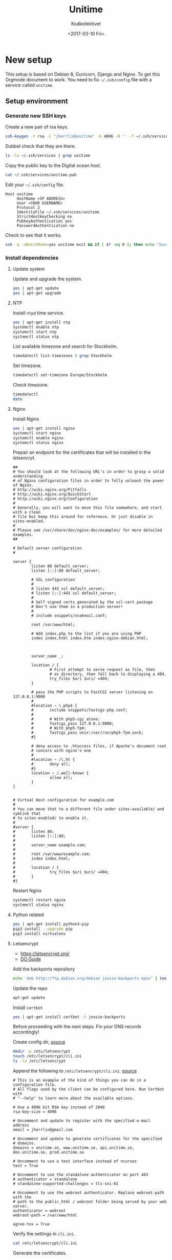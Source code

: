 #+TITLE: Unitime
#+AUTHOR: Kodkollektivet
#+EMAIL: jherrlin@gmail.com
#+DATE: <2017-03-10 Fri>
#+STARTUP: content


* New setup
  :PROPERTIES:
  :dir:      /ssh:unitime|sudo:unitime:~/
  :results:  output
  :export:   code
  :date:     <2017-03-09 Thu>
  :END:

  This setup is based on Debian 8, Gunicorn, Django and Nginx.
  To get this Orgmode document to work.
  You need to fix =~/.ssh/config= file with a service called =unitime=.

** Setup environment
*** Generate new SSH keys

    Create a new pair of rsa keys.

    #+BEGIN_SRC sh :dir . :export code
      ssh-keygen -t rsa -C "jherrlin@unitime" -b 4096 -N '' -f ~/.ssh/services/unitime
    #+END_SRC

    Dubbel check that they are there.

    #+BEGIN_SRC sh :dir . :export code
      ls -la ~/.ssh/services | grep unitime
    #+END_SRC

    Copy the public key to the Digital ocean host.

    #+BEGIN_SRC sh :dir . :export code
      cat ~/.ssh/services/unitime.pub
    #+END_SRC

    Edit your =~/.ssh/config= file.

    #+BEGIN_SRC text
      Host unitime
           HostName <IP ADDRESS>
           User <YOUR USERNAME>
           Protocol 2
           IdentityFile ~/.ssh/services/unitime
           StrictHostKeyChecking no
           PubkeyAuthentication yes
           PasswordAuthentication no
    #+END_SRC

    Check to see that it works.

    #+BEGIN_SRC sh :dir . :export code
      ssh -q -oBatchMode=yes unitime exit && if [ $? -eq 0 ]; then echo "Success"; else echo "Failed"; fi
    #+END_SRC


*** Install dependencies
**** Update system

    Update and upgrade the system.

    #+BEGIN_SRC sh
      yes | apt-get update
      yes | apt-get upgrade
    #+END_SRC


**** NTP

     Install =ntpd= time service.

     #+BEGIN_SRC sh
       yes | apt-get install ntp
       systemctl enable ntp
       systemctl start ntp
       systemctl status ntp
     #+END_SRC


     List available timezone and search for Stockholm.

     #+BEGIN_SRC sh
       timedatectl list-timezones | grep Stockholm
     #+END_SRC

     Set timezone.

     #+BEGIN_SRC sh
       timedatectl set-timezone Europe/Stockholm
     #+END_SRC

     Check timezone.

     #+BEGIN_SRC sh
       timedatectl
       date
     #+END_SRC


**** Nginx

    Install Nginx

    #+BEGIN_SRC sh
      yes | apt-get install nginx
      systemctl start nginx
      systemctl enable nginx
      systemctl status nginx
    #+END_SRC

    Prepair an endpoint for the certificates that will be installed in the [[letsencryt]].

    #+BEGIN_SRC text :tangle /ssh:unitime|sudo:unitime:/etc/nginx/sites-available/default
      ##
      # You should look at the following URL's in order to grasp a solid understanding
      # of Nginx configuration files in order to fully unleash the power of Nginx.
      # http://wiki.nginx.org/Pitfalls
      # http://wiki.nginx.org/QuickStart
      # http://wiki.nginx.org/Configuration
      #
      # Generally, you will want to move this file somewhere, and start with a clean
      # file but keep this around for reference. Or just disable in sites-enabled.
      #
      # Please see /usr/share/doc/nginx-doc/examples/ for more detailed examples.
      ##

      # Default server configuration
      #

      server {
              listen 80 default_server;
              listen [::]:80 default_server;

              # SSL configuration
              #
              # listen 443 ssl default_server;
              # listen [::]:443 ssl default_server;
              #
              # Self signed certs generated by the ssl-cert package
              # Don't use them in a production server!
              #
              # include snippets/snakeoil.conf;

              root /var/www/html;

              # Add index.php to the list if you are using PHP
              index index.html index.htm index.nginx-debian.html;



              server_name _;

              location / {
                      # First attempt to serve request as file, then
                      # as directory, then fall back to displaying a 404.
                      try_files $uri $uri/ =404;
              }

              # pass the PHP scripts to FastCGI server listening on 127.0.0.1:9000
              #
              #location ~ \.php$ {
              #       include snippets/fastcgi-php.conf;
              #
              #       # With php5-cgi alone:
              #       fastcgi_pass 127.0.0.1:9000;
              #       # With php5-fpm:
              #       fastcgi_pass unix:/var/run/php5-fpm.sock;
              #}

              # deny access to .htaccess files, if Apache's document root
              # concurs with nginx's one
              #
              #location ~ /\.ht {
              #       deny all;
              #}
              location ~ /.well-known {
                      allow all;
              }
      }


      # Virtual Host configuration for example.com
      #
      # You can move that to a different file under sites-available/ and symlink that
      # to sites-enabled/ to enable it.
      #
      #server {
      #       listen 80;
      #       listen [::]:80;
      #
      #       server_name example.com;
      #
      #       root /var/www/example.com;
      #       index index.html;
      #
      #       location / {
      #               try_files $uri $uri/ =404;
      #       }
      #}
    #+END_SRC

    Restart Nginx

    #+BEGIN_SRC sh
      systemctl restart nginx
      systemctl status nginx
    #+END_SRC


**** Python related

     #+BEGIN_SRC sh
       yes | apt-get install python3-pip
       pip3 install --upgrade pip
       pip3 install virtualenv
     #+END_SRC


**** Letsencrypt

    - https://letsencrypt.org/
    - [[https://www.digitalocean.com/community/tutorials/how-to-secure-nginx-with-let-s-encrypt-on-debian-8][DO Guide]]

    Add the backports repository

    #+BEGIN_SRC sh
      echo 'deb http://ftp.debian.org/debian jessie-backports main' | tee /etc/apt/sources.list.d/backports.list
    #+END_SRC

    Update the repo

    #+BEGIN_SRC sh
      apt-get update
    #+END_SRC

    Install =certbot=

    #+BEGIN_SRC sh
      yes | apt-get install certbot -t jessie-backports
    #+END_SRC

    Before proceeding with the next steps. Fix your DNS records accordingly!


    Create config dir, [[http://letsencrypt.readthedocs.io/en/latest/using.html][source]]

    #+BEGIN_SRC sh
      mkdir -p /etc/letsencrypt
      touch /etc/letsencrypt/cli.ini
      ls -la /etc/letsencrypt
    #+END_SRC

    Append the following to =/etc/letsencrypt/cli.ini=.
    [[http://letsencrypt.readthedocs.io/en/latest/using.html#id20][source]]

    #+BEGIN_SRC text :tangle /ssh:unitime|sudo:unitime:/etc/letsencrypt/cli.ini
      # This is an example of the kind of things you can do in a configuration file.
      # All flags used by the client can be configured here. Run Certbot with
      # "--help" to learn more about the available options.

      # Use a 4096 bit RSA key instead of 2048
      rsa-key-size = 4096

      # Uncomment and update to register with the specified e-mail address
      email = jherrlin@gmail.com

      # Uncomment and update to generate certificates for the specified
      # domains.
      domains = unitime.se, www.unitime.se, api.unitime.se, dev.unitime.se, prod.unitime.se

      # Uncomment to use a text interface instead of ncurses
      text = True

      # Uncomment to use the standalone authenticator on port 443
      # authenticator = standalone
      # standalone-supported-challenges = tls-sni-01

      # Uncomment to use the webroot authenticator. Replace webroot-path with the
      # path to the public_html / webroot folder being served by your web server.
      authenticator = webroot
      webroot-path = /var/www/html

      agree-tos = True
    #+END_SRC

    Verify the settings in =cli.ini=.

    #+BEGIN_SRC sh
      cat /etc/letsencrypt/cli.ini
    #+END_SRC

    Generate the certificates.

    #+BEGIN_SRC sh
      certbot certonly
    #+END_SRC

    Check that your certificates are there.

    #+BEGIN_SRC sh
      sudo ls -l /etc/letsencrypt/live/unitime.se
    #+END_SRC

    Generate Strong Diffie-Hellman Group with 2048-bits.

    #+BEGIN_SRC sh
      sudo openssl dhparam -out /etc/ssl/certs/dhparam.pem 2048
    #+END_SRC

    Dubbel check that the file is there

    #+BEGIN_SRC sh
      ls -l /etc/ssl/certs/ | grep dhparam.pem
    #+END_SRC

    /etc/nginx/snippets/ssl-unitime.se.conf

    #+BEGIN_SRC text :tangle /ssh:unitime|sudo:unitime:/etc/nginx/snippets/ssl-unitime.se.conf
      ssl_certificate /etc/letsencrypt/live/unitime.se/fullchain.pem;
      ssl_certificate_key /etc/letsencrypt/live/unitime.se/privkey.pem;
    #+END_SRC

    Make sure that its there.

    #+BEGIN_SRC sh
      cat /etc/nginx/snippets/ssl-unitime.se.conf
    #+END_SRC

    https://raymii.org/s/tutorials/Strong_SSL_Security_On_nginx.html
    https://en.wikipedia.org/wiki/HTTP_Strict_Transport_Security

    #+BEGIN_SRC text :tangle /ssh:unitime|sudo:unitime:/etc/nginx/snippets/ssl-params.conf
      # from https://cipherli.st/
      # and https://raymii.org/s/tutorials/Strong_SSL_Security_On_nginx.html

      ssl_protocols TLSv1 TLSv1.1 TLSv1.2;
      ssl_prefer_server_ciphers on;
      ssl_ciphers "EECDH+AESGCM:EDH+AESGCM:AES256+EECDH:AES256+EDH";
      ssl_ecdh_curve secp384r1;
      ssl_session_cache shared:SSL:10m;
      ssl_session_tickets off;
      ssl_stapling on;
      ssl_stapling_verify on;
      resolver 8.8.8.8 8.8.4.4 valid=300s;
      resolver_timeout 5s;
      # Disable preloading HSTS for now.  You can use the commented out header line that includes
      # the "preload" directive if you understand the implications.
      #add_header Strict-Transport-Security "max-age=63072000; includeSubdomains; preload";
      add_header Strict-Transport-Security "max-age=63072000; includeSubdomains";
      add_header X-Frame-Options DENY;
      add_header X-Content-Type-Options nosniff;

      ssl_dhparam /etc/ssl/certs/dhparam.pem;
    #+END_SRC

    Make sure everything is correct.

    #+BEGIN_SRC sh
      cat /etc/nginx/snippets/ssl-params.conf
    #+END_SRC

    Copy the default file and rename the existing.

    #+BEGIN_SRC sh
      cp /etc/nginx/sites-available/default /etc/nginx/sites-available/default.bak
      mv /etc/nginx/sites-available/default /etc/nginx/sites-available/unitime
      ls -l /etc/nginx/sites-available
    #+END_SRC

    Nginx config for unitime.se

    #+BEGIN_SRC text :tangle /ssh:unitime|sudo:unitime:/etc/nginx/sites-available/unitime
      server {
          listen 80 default_server;
          listen [::]:80 default_server;
          server_name unitime.se www.unitime.se api.unitime.se;
          return 301 https://$server_name$request_uri;
      }

      server {
          listen 443 ssl;

          server_name unitime.se www.unitime.se api.unitime.se;

          ssl_certificate /etc/letsencrypt/live/unitime.se/fullchain.pem;
          ssl_certificate_key /etc/letsencrypt/live/unitime.se/privkey.pem;

          ssl_protocols TLSv1 TLSv1.1 TLSv1.2;
          ssl_prefer_server_ciphers on;
          ssl_dhparam /etc/ssl/certs/dhparam.pem;
          ssl_ciphers 'ECDHE-RSA-AES128-GCM-SHA256:ECDHE-ECDSA-AES128-GCM-SHA256:ECDHE-RSA-AES256-GCM-SHA384:ECDHE-ECDSA-AES256-GCM-SHA384:DHE-RSA-AES128-GCM-SHA256:DHE-DSS-AES128-GCM-SHA256:kEDH+AESGCM:ECDHE-RSA-AES128-SHA256:ECDHE-ECDSA-AES128-SHA256:ECDHE-RSA-AES128-SHA:ECDHE-ECDSA-AES128-SHA:ECDHE-RSA-AES256-SHA384:ECDHE-ECDSA-AES256-SHA384:ECDHE-RSA-AES256-SHA:ECDHE-ECDSA-AES256-SHA:DHE-RSA-AES128-SHA256:DHE-RSA-AES128-SHA:DHE-DSS-AES128-SHA256:DHE-RSA-AES256-SHA256:DHE-DSS-AES256-SHA:DHE-RSA-AES256-SHA:AES128-GCM-SHA256:AES256-GCM-SHA384:AES128-SHA256:AES256-SHA256:AES128-SHA:AES256-SHA:AES:CAMELLIA:DES-CBC3-SHA:!aNULL:!eNULL:!EXPORT:!DES:!RC4:!MD5:!PSK:!aECDH:!EDH-DSS-DES-CBC3-SHA:!EDH-RSA-DES-CBC3-SHA:!KRB5-DES-CBC3-SHA';
          ssl_session_timeout 1d;
          ssl_session_cache shared:SSL:50m;
          ssl_stapling on;
          ssl_stapling_verify on;
          add_header Strict-Transport-Security max-age=15768000;

          location ~ /.well-known {
                  allow all;
          }

          # The rest of your server block
          # root /usr/share/nginx/html;
          # index index.html index.htm;
          location / {
              proxy_set_header Host $http_host;
              proxy_set_header X-Real-IP $remote_addr;
              proxy_set_header X-Forwarded-For $proxy_add_x_forwarded_for;
              proxy_set_header X-Forwarded-Proto $scheme;
              proxy_pass http://unix:/webapps/unitime/unitime.sock;
          }

          location /static/ {
              root /webapps/unitime;
              autoindex off;
          }
      }
    #+END_SRC

    Make sure that is there

    #+BEGIN_SRC sh
      ls -l /etc/nginx/sites-available/unitime
      cat /etc/nginx/sites-available/unitime
    #+END_SRC

    Remove the old symbolic link to =default=.
    Create symbolic link from =sites-available= to =sites-enabled=

    #+BEGIN_SRC sh
      rm /etc/nginx/sites-enabled/default
      ln -s /etc/nginx/sites-available/unitime /etc/nginx/sites-enabled/unitime
      ls -l /etc/nginx/sites-enabled
    #+END_SRC


**** Git

     Install =git=

     #+BEGIN_SRC sh
       yes | apt-get install git
     #+END_SRC


**** Root's bin

     Create a *bin/* folder for the =root= user.

     #+BEGIN_SRC sh
       mkdir -p /root/bin
     #+END_SRC


*** Add webapp user

    Create a *webapp* user.

    This account is only used for the Django related services.
    The account cant login and don't have a shell and no home folder.

    #+BEGIN_SRC sh
      useradd -M -s /sbin/nologin -c "Webapp user and group, used for webapps" webapp
    #+END_SRC

    Verify that the user and group is added.

    #+BEGIN_SRC sh
      cat /etc/passwd
      cat /etc/group
    #+END_SRC


*** SSHd settings

    Update =sshd_config= to secure the server

    #+BEGIN_SRC sh
      sed -i 's/PasswordAuthentication yes/PasswordAuthentication no/' /etc/ssh/sshd_config
    #+END_SRC


    Restard sshd

    #+BEGIN_SRC sh
      systemctl restart sshd
    #+END_SRC


*** Initialize Unitime app

    Write the script to =/root/bin/initialize_unitime_app.sh=.

    #+BEGIN_SRC text :tangle /ssh:unitime|sudo:unitime:/root/bin/initialize_unitime_app.sh
      mkdir -p /webapps/unitime && cd $_
      git clone https://github.com/Kodkollektivet/unitime-api.git .
      virtualenv venv
      source venv/bin/activate
      pip install -r requirements.txt
      cd unitime
      mkdir -p /webapps/unitime/logs
      sed -i 's/DEBUG = True/DEBUG = False/' /webapps/unitime/unitime/settings/settings.py
      python manage.py makemigrations
      python manage.py migrate
      python manage.py collectstatic --noinput
      cd /webapps
      chown -R webapp:webapp unitime
    #+END_SRC

    Execute the script

    #+BEGIN_SRC sh
      bash /root/bin/initialize_unitime_app.sh
    #+END_SRC


*** Create a systemd file

    First test out the the application is working manually!

    #+BEGIN_SRC sh
      cd /webapps/unitime/unitime
      /webapps/unitime/venv/bin/gunicorn  --bind 0.0.0.0:8000 settings.wsgi:application
    #+END_SRC

    If everything working as expected, create a service for it.

    Create the =/etc/systemd/system/unitime.service= file and append the following.

    #+BEGIN_SRC text :tangle /ssh:unitime|sudo:unitime:/etc/systemd/system/unitime.service
      [Unit]
      Description=Unitime daemon
      After=network.target

      [Service]
      User=webapp
      Group=webapp
      WorkingDirectory=/webapps/unitime/unitime
      ExecStart=/webapps/unitime/venv/bin/gunicorn --workers 10 --bind unix:/webapps/unitime/unitime.sock settings.wsgi:application

      [Install]
      WantedBy=multi-user.target
    #+END_SRC

    Make sure that its there

    #+BEGIN_SRC sh
      cat /etc/systemd/system/unitime.service
    #+END_SRC

    Enable and start the service

    #+BEGIN_SRC sh
      sudo systemctl daemon-reload
      sudo systemctl start unitime
      sudo systemctl enable unitime
      sudo systemctl restart nginx
      sudo systemctl status unitime
    #+END_SRC


*** Initialize the scrapper app
**** Set up the scripts

     Create a script for downloading and prepair the environment for the unitime-scrapper.
     This app will live in =/webapps/unitime-scrapper/=.

     The scrapper can be found on GitHub, [[https://github.com/jherrlin/unitime-code-scrapper][here]].

     #+BEGIN_SRC text :tangle /ssh:unitime|sudo:unitime:/root/bin/initialize_scrapper_app.sh
       # This script will install and prepair the environment for
       # the scrapper app
       mkdir -p /webapps/unitime-scrapper && cd $_
       git clone https://github.com/jherrlin/unitime-code-scrapper.git .
       virtualenv venv
       source venv/bin/activate
       pip install -r requirements.txt
       chown -R webapp:webapp /webapps/unitime-scrapper
     #+END_SRC

     Execute the script.

     #+BEGIN_SRC sh
       bash /root/bin/initialize_scrapper_app.sh
     #+END_SRC

     Create a scrapper script.
     This is the script that the [[scrapperservice]] will execute.
     There is a [[scrappersertimer]] that will be run on a schedule.

     TODO: Dubbel check the code sorter.

     #+BEGIN_SRC text :tangle /ssh:unitime|sudo:unitime:/root/bin/scrapper_runner.sh
       cd /webapps/unitime-scrapper
       source venv/bin/activate
       python scrapper.py
       cat codes.txt uscodes.txt | awk '/^......+/{ print toupper($0) }' | sort | uniq > dump.txt
       cp dump.txt uscodes.txt
       mv uscodes.txt codes.txt
       deactivate
     #+END_SRC


**** Create systemd timers

     /etc/systemd/system/scrapper.service
     <<scrapperservice>>

     #+BEGIN_SRC text :tangle /ssh:unitime|sudo:unitime:/etc/systemd/system/scrapper.service
       [Unit]
       Description=Unitime scrapper service

       [Service]
       Nice=19
       IOSchedulingClass=3
       ExecStart=/bin/bash /root/bin/scrapper_runner.sh
     #+END_SRC

     /etc/systemd/system/scrapper.timer
     <<scrappersertimer>>

     #+BEGIN_SRC text :tangle /ssh:unitime|sudo:unitime:/etc/systemd/system/scrapper.timer
       [Unit]
       Description=Weekly unitime scrapper timer

       [Timer]
       OnCalendar=Sun *-*-* 00:15:00
       Persistent=true
       Unit=scrapper.service

       [Install]
       WantedBy=timers.target
     #+END_SRC

     Reload, enable and list timers

     #+BEGIN_SRC sh
       systemctl daemon-reload
       systemctl enable scrapper.service
       systemctl enable scrapper.timer
       systemctl list-timers --all
       systemctl status scrapper.{timer,service}
     #+END_SRC

     Follow the logs.

     #+BEGIN_SRC sh
       journalctl -f -u scrapper.service
     #+END_SRC

     To start the service manually, follow the logs then.

     #+BEGIN_SRC sh
       systemctl start scrapper.service
     #+END_SRC

*** Postgres

    TODO

*** Firewall

    TODO

** Update Unitime Django app

   Updates the Django project. Set the right permissions
   and restart the services.

   #+BEGIN_SRC text :tangle /ssh:unitime|sudo:unitime:/root/bin/update_unitime_app.sh
     cd /webapps/unitime
     git pull
     rm -rf venv
     virtualenv venv
     source venv/bin/activate
     pip install -r requirements.txt
     cd unitime
     pip freeze --local | grep -v '^\-e' | cut -d = -f 1  | xargs pip install -U
     python manage.py makemigrations
     python manage.py migrate
     python manage.py collectstatic --noinput
     sed -i 's/DEBUG = True/DEBUG = False/' /webapps/unitime/unitime/settings/settings.py
     cd /webapps
     chown -R webapp:webapp unitime
     systemctl restart unitime
     systemctl restart nginx
     systemctl status unitime
     systemctl status nginx
   #+END_SRC

   Run the script

   #+BEGIN_SRC sh
     bash /root/bin/update_unitime_app.sh
   #+END_SRC
